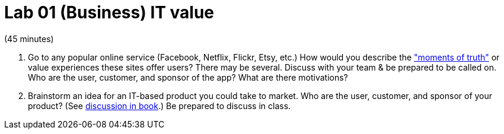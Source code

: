 = Lab 01 (Business) IT value

(45 minutes)

. Go to any popular online service (Facebook, Netflix, Flickr, Etsy, etc.) How would you describe the http://dm-academy.github.io/aitm/#_it_services_systems_and_applications["moments of truth"] or value experiences these sites offer users? There may be several. Discuss with your team & be prepared to be called on. Who are the user, customer, and sponsor of the app? What are there motivations?

. Brainstorm an idea for an IT-based product you could take to market. Who are the user, customer, and sponsor of your product? (See  http://dm-academy.github.io/aitm/#_defining_consumer_customer_and_sponsor[discussion in book].) Be prepared to discuss in class.
